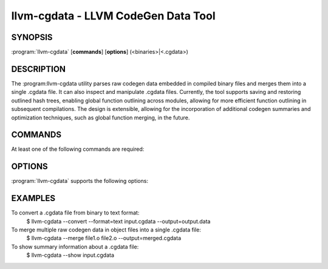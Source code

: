 llvm-cgdata - LLVM CodeGen Data Tool
====================================

.. program:: llvm-cgdata

SYNOPSIS
--------

:program:`llvm-cgdata` [**commands**] [**options**] (<binaries>|<.cgdata>)

DESCRIPTION
-----------

The :program:llvm-cgdata utility parses raw codegen data embedded
in compiled binary files and merges them into a single .cgdata file.
It can also inspect and manipulate .cgdata files.
Currently, the tool supports saving and restoring outlined hash trees,
enabling global function outlining across modules, allowing for more
efficient function outlining in subsequent compilations.
The design is extensible, allowing for the incorporation of additional
codegen summaries and optimization techniques, such as global function
merging, in the future.

COMMANDS
--------

At least one of the following commands are required:

.. option:: --convert

  Convert a .cgdata file from one format to another.

.. option:: --merge

  Merge multiple raw codgen data in binaries into a single .cgdata file.

.. option:: --show

  Show summary information about a .cgdata file.

OPTIONS
-------

:program:`llvm-cgdata` supports the following options:

.. option:: --format=[text|binary]

  Specify the format of the output .cgdata file.

.. option:: --output=<string>

  Specify the output file name.

.. option:: --cgdata-version

  Print the version of the llvm-cgdata tool.

EXAMPLES
--------

To convert a .cgdata file from binary to text format:
    $ llvm-cgdata --convert --format=text input.cgdata --output=output.data

To merge multiple raw codegen data in object files into a single .cgdata file:
    $ llvm-cgdata --merge file1.o file2.o --output=merged.cgdata

To show summary information about a .cgdata file:
    $ llvm-cgdata --show input.cgdata
